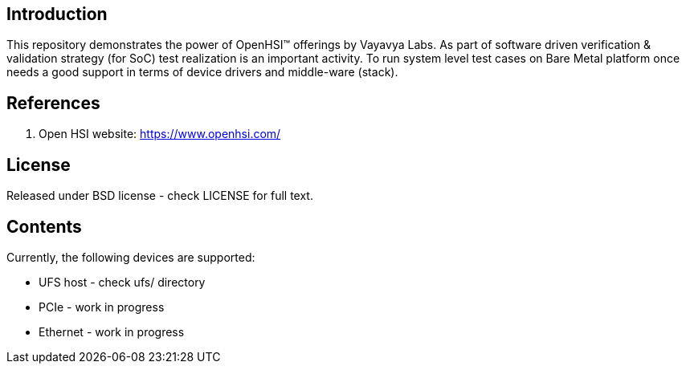 == Introduction

This repository demonstrates the power of OpenHSI(TM) offerings by
Vayavya Labs. As part of software driven verification & validation strategy
(for SoC) test realization is an important activity. To run system level test
cases on Bare Metal platform once needs a good support in terms of device
drivers and middle-ware (stack).

== References

   1. Open HSI website: https://www.openhsi.com/

== License

Released under BSD license - check LICENSE for full text.

== Contents

Currently, the following devices are supported:

	* UFS host - check ufs/ directory
	* PCIe - work in progress
	* Ethernet - work in progress



